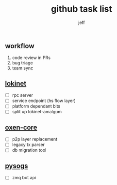 #+title: github task list
#+author: jeff

** workflow

1. code review in PRs
2. bug triage
3. team sync

** [[https://github.com/oxen-io/lokinet][lokinet]]

- [ ] rpc server
- [ ] service endpoint (hs flow layer)
- [ ] platform dependant bits
- [ ] split up lokinet-amalgum

** [[https://github.com/oxen-io/oxen-core][oxen-core]]

- [ ] p2p layer replacement
- [ ] legacy tx parser
- [ ] db migration tool

** [[https://github.com/oxen-io/session-pysogs][pysogs]]

- [ ] zmq bot api
